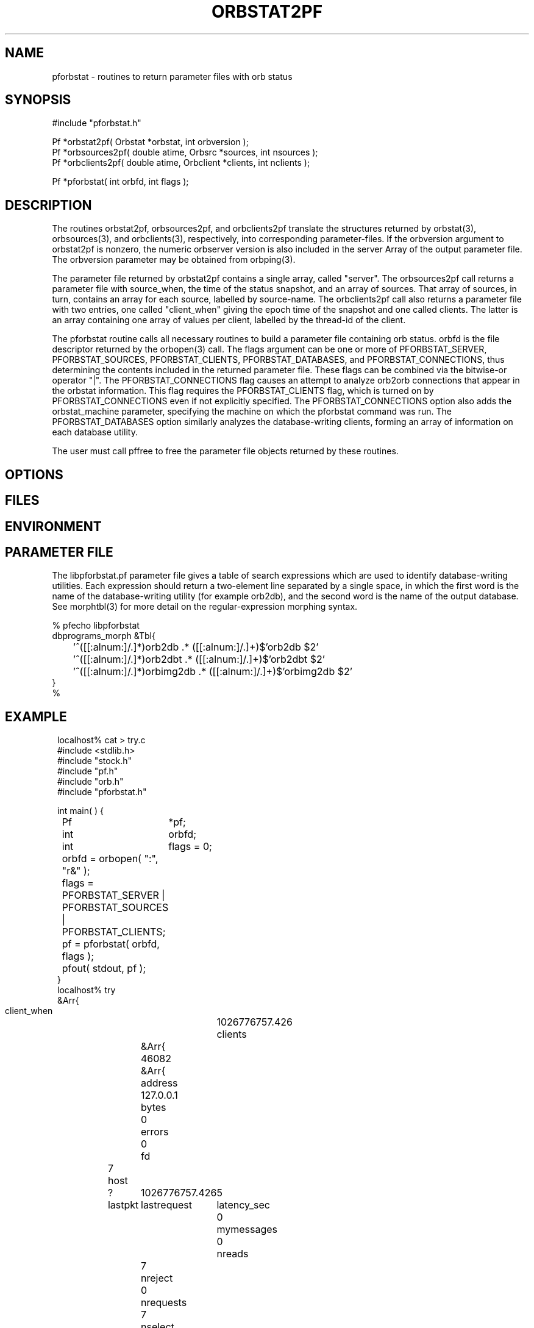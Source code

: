 .TH ORBSTAT2PF 3 "$Date$"
.SH NAME
pforbstat \- routines to return parameter files with orb status
.SH SYNOPSIS
.nf
#include "pforbstat.h"

Pf *orbstat2pf( Orbstat *orbstat, int orbversion );
Pf *orbsources2pf( double atime, Orbsrc *sources, int nsources );
Pf *orbclients2pf( double atime, Orbclient *clients, int nclients );

Pf *pforbstat( int orbfd, int flags );

.fi
.SH DESCRIPTION
The routines orbstat2pf, orbsources2pf, and orbclients2pf translate the
structures returned by orbstat(3), orbsources(3), and orbclients(3),
respectively, into corresponding parameter-files. If the orbversion
argument to orbstat2pf is nonzero, the numeric orbserver version is also
included in the server Array of the output parameter file. The orbversion
parameter may be obtained from orbping(3).

The parameter file returned by orbstat2pf contains a single array,
called "server".  The orbsources2pf call returns a parameter file with
source_when, the time of the status snapshot, and an array of sources.
That array of sources, in turn, contains an array for each source,
labelled by source-name. The orbclients2pf call also returns a
parameter file with two entries, one called "client_when" giving the
epoch time of the snapshot and one called clients. The latter is an
array containing one array of values per client, labelled by the
thread-id of the client.

The pforbstat routine calls all necessary routines to build a parameter
file containing orb status. orbfd is the file descriptor returned by
the orbopen(3) call. The flags argument can be one or more of
PFORBSTAT_SERVER, PFORBSTAT_SOURCES, PFORBSTAT_CLIENTS, PFORBSTAT_DATABASES, and
PFORBSTAT_CONNECTIONS, thus determining the contents included in the
returned parameter file. These flags can be combined via the bitwise-or
operator "|". The PFORBSTAT_CONNECTIONS flag causes an attempt to
analyze orb2orb connections that appear in the orbstat information.
This flag requires the PFORBSTAT_CLIENTS flag, which is turned on by
PFORBSTAT_CONNECTIONS even if not explicitly specified. The 
PFORBSTAT_CONNECTIONS option also adds the orbstat_machine parameter, 
specifying the machine on which the pforbstat command was run.
The PFORBSTAT_DATABASES option similarly analyzes the database-writing clients, 
forming an array of information on each database utility. 

The user must call pffree to free the parameter file objects returned
by these routines.

.SH OPTIONS
.SH FILES
.SH ENVIRONMENT
.SH PARAMETER FILE
The libpforbstat.pf parameter file gives a table of search expressions 
which are used to identify database-writing utilities. Each expression 
should return a two-element line separated by a single space, in which the 
first word is the name of the database-writing utility (for example orb2db), 
and the second word is the name of the output database. See morphtbl(3)
for more detail on the regular-expression morphing syntax.
.nf

% pfecho libpforbstat
dbprograms_morph &Tbl{
	'^([[:alnum:]/.]*)orb2db .* ([[:alnum:]/.]+)$'orb2db $2'
	'^([[:alnum:]/.]*)orb2dbt .* ([[:alnum:]/.]+)$'orb2dbt $2'
	'^([[:alnum:]/.]*)orbimg2db .* ([[:alnum:]/.]+)$'orbimg2db $2'
}
%
.fi
.SH EXAMPLE
.ft CW
.in 2c
.nf
localhost% cat > try.c
#include <stdlib.h>
#include "stock.h"
#include "pf.h"
#include "orb.h"
#include "pforbstat.h"

int main(  ) {
	Pf	*pf;
	int	orbfd;
	int	flags = 0;

	orbfd = orbopen( ":", "r&" );
	
	flags = PFORBSTAT_SERVER | PFORBSTAT_SOURCES | PFORBSTAT_CLIENTS;

	pf = pforbstat( orbfd, flags );
	
	pfout( stdout, pf );
}
localhost% try
&Arr{
    client_when	1026776757.426
    clients	&Arr{
        46082	&Arr{
            address	127.0.0.1
            bytes	0
            errors	0
            fd	7
            host	?
            lastpkt	1026776757.426
            lastrequest	5
            latency_sec	0
            mymessages	0
            nreads	7
            nreject	0
            nrequests	7
            nselect	0
            nwrites	6
            packets	0
            perm	r
            pid	3447
            pktid	160
            port	31616
            priority	0
            read	217
            reject	
            select	
            started	1026776757.424
            thread	46082
            what	/home/kent/temp/try
            who	kent
            written	876
        }
    }
    server	&Arr{
        address	127.0.0.1
        closes	44
        connections	False
        errors	0
        host	lcmobile:/home/rt/run
        maxdata	10485736
        maxpkts	26224
        maxsrc	1000
        messages	False
        nclients	1
        nsources	3
        opens	45
        orb_start	1023887703.258
        orbversion	6
        pid	1213
        port	6510
        rejected	0
        started	1026760411.421
        version	PreRelease 4.4 Linux 2.4.4-4GB 2002-06-05
        when	1026776757.425
        who	rt
    }
    source_when	1026776757.425
    sources	&Arr{
        /pf/orbstat	&Arr{
            active	True
            kbaud	0.262119
            latency_sec	2315.07
            nbytes	73704
            npkts	139
            slatest	158
            slatest_time	1026774442.357
            soldest	5
            soldest_time	1026772245.600
        }
        my_exp/pf/yukonstat	&Arr{
            active	True
            kbaud	0.0572543
            latency_sec	3297.12
            nbytes	5535
            npkts	15
            slatest	25
            slatest_time	1026773460.303
            soldest	11
            soldest_time	1026772705.038
        }
        yukon/pf/orbstat	&Arr{
            active	True
            kbaud	0.626449
            latency_sec	1597.26
            nbytes	2785
            npkts	2
            slatest	160
            slatest_time	1026775160.167
            soldest	159
            soldest_time	1026775125.435
        }
    }
}
localhost%
.fi
.in
.ft R
.SH RETURN VALUES
These routines return the specified parameter files on success. If an error 
occurs, they return a pointer to NULL. The user is responsible for freeing the 
parameter files returned by these routines. 
.SH LIBRARY
-lpforbstat $(ORBLIBS)
.SH DIAGNOSTICS
.SH "SEE ALSO"
.nf
pforbstat(1), orbserver(1), orbstat(3), orbsources(3), orbclients(3), 
pffree(3), morphtbl(3)
.fi
.SH "BUGS AND CAVEATS"
There are a number of slight variations one could imagine for the
parameter-file representation of the orbstat structures. The direct
structure-translation routines are made available to the user in case a
different arrangement is preferred (these routines will make it easier to
build other output parameter files). In particular, the thread-id for each
client, while it seems to be the only guaranteed 'name' that could be used
as a key, may be of limited value. Thus, the clients could also have been
represented by a table of anonymous arrays. The current implementation
was chosen for consistency with the parameter-file of sources.

The simple-average kbaud and latency calculations, not in the original Orbsrc 
structures, have been added to the parameter-file representation due to their
usefulness. Application programs may always override them with fancier 
calculations. The latency value is labelled latency_sec to avoid 
ambiguity.

The kbaud calculations are left out of the client summaries because of 
the averaging necessary over multiple calls. This is left to the 
application-level implementation. The latency_sec field is omitted from
the client summary if aclient->lastpkt is less than or equal to zero, 
i.e. if there have been no packets exchanged with the client.

In the analysis (PFORBSTAT_CONNECTIONS) mode, orb port-names are always
translated with the local copy of orbserver_names.pf, even if the port
name was set (and therefore interpreted) on the remote machine. Also,
if a string orbserver-port is not found in orbserver_names.pf, the
interpreted port number is set to zero, which may have noticable
effects on downstream programs.

Also in the analysis mode, the translation to routable names is 
approximate and not guaranteed to be correct at this point. Of the 
many problems, it only counts the 192.168 class of nonroutable addresses.

.SH AUTHOR
.nf
Kent Lindquist
Lindquist Consulting
.fi
.\" $Id$
